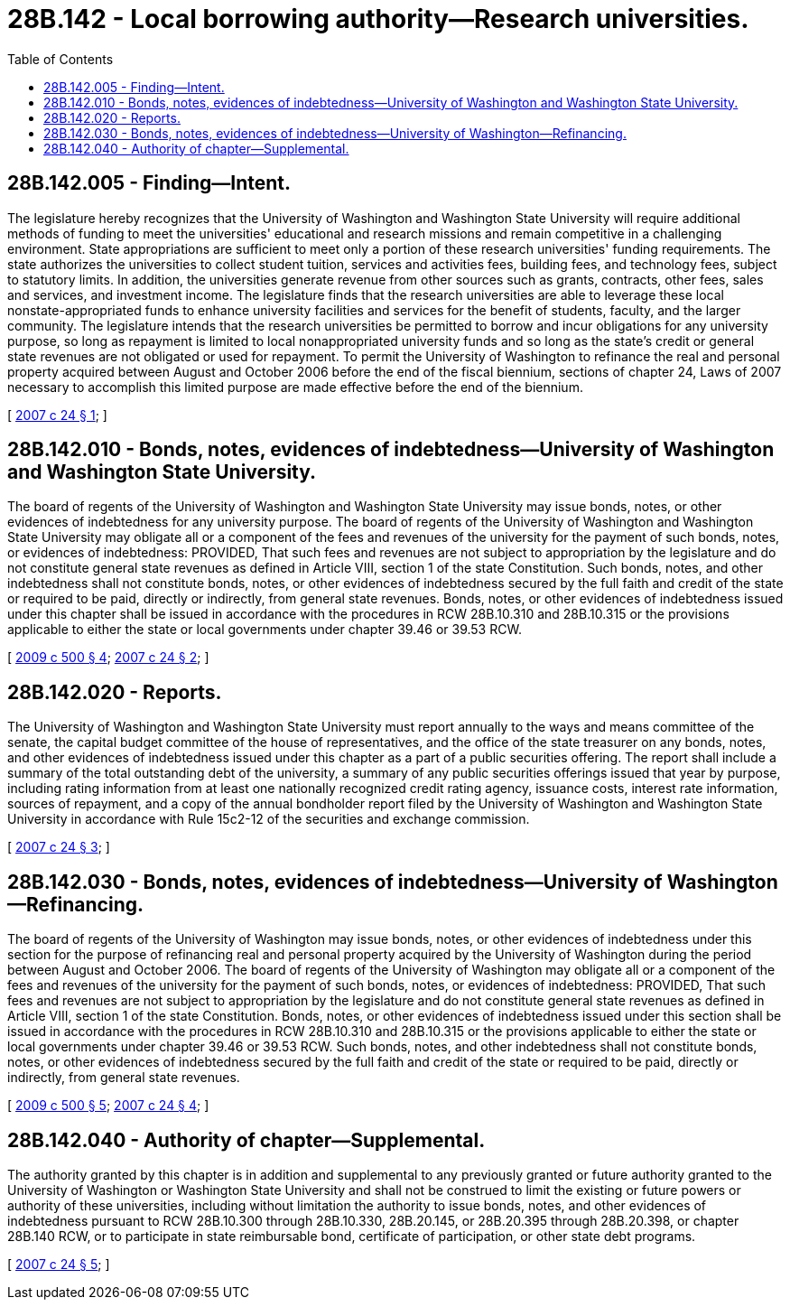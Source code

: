 = 28B.142 - Local borrowing authority—Research universities.
:toc:

== 28B.142.005 - Finding—Intent.
The legislature hereby recognizes that the University of Washington and Washington State University will require additional methods of funding to meet the universities' educational and research missions and remain competitive in a challenging environment. State appropriations are sufficient to meet only a portion of these research universities' funding requirements. The state authorizes the universities to collect student tuition, services and activities fees, building fees, and technology fees, subject to statutory limits. In addition, the universities generate revenue from other sources such as grants, contracts, other fees, sales and services, and investment income. The legislature finds that the research universities are able to leverage these local nonstate-appropriated funds to enhance university facilities and services for the benefit of students, faculty, and the larger community. The legislature intends that the research universities be permitted to borrow and incur obligations for any university purpose, so long as repayment is limited to local nonappropriated university funds and so long as the state's credit or general state revenues are not obligated or used for repayment. To permit the University of Washington to refinance the real and personal property acquired between August and October 2006 before the end of the fiscal biennium, sections of chapter 24, Laws of 2007 necessary to accomplish this limited purpose are made effective before the end of the biennium.

[ http://lawfilesext.leg.wa.gov/biennium/2007-08/Pdf/Bills/Session%20Laws/House/1398-S.SL.pdf?cite=2007%20c%2024%20§%201[2007 c 24 § 1]; ]

== 28B.142.010 - Bonds, notes, evidences of indebtedness—University of Washington and Washington State University.
The board of regents of the University of Washington and Washington State University may issue bonds, notes, or other evidences of indebtedness for any university purpose. The board of regents of the University of Washington and Washington State University may obligate all or a component of the fees and revenues of the university for the payment of such bonds, notes, or evidences of indebtedness: PROVIDED, That such fees and revenues are not subject to appropriation by the legislature and do not constitute general state revenues as defined in Article VIII, section 1 of the state Constitution. Such bonds, notes, and other indebtedness shall not constitute bonds, notes, or other evidences of indebtedness secured by the full faith and credit of the state or required to be paid, directly or indirectly, from general state revenues. Bonds, notes, or other evidences of indebtedness issued under this chapter shall be issued in accordance with the procedures in RCW 28B.10.310 and 28B.10.315 or the provisions applicable to either the state or local governments under chapter 39.46 or 39.53 RCW.

[ http://lawfilesext.leg.wa.gov/biennium/2009-10/Pdf/Bills/Session%20Laws/Senate/5537-S.SL.pdf?cite=2009%20c%20500%20§%204[2009 c 500 § 4]; http://lawfilesext.leg.wa.gov/biennium/2007-08/Pdf/Bills/Session%20Laws/House/1398-S.SL.pdf?cite=2007%20c%2024%20§%202[2007 c 24 § 2]; ]

== 28B.142.020 - Reports.
The University of Washington and Washington State University must report annually to the ways and means committee of the senate, the capital budget committee of the house of representatives, and the office of the state treasurer on any bonds, notes, and other evidences of indebtedness issued under this chapter as a part of a public securities offering. The report shall include a summary of the total outstanding debt of the university, a summary of any public securities offerings issued that year by purpose, including rating information from at least one nationally recognized credit rating agency, issuance costs, interest rate information, sources of repayment, and a copy of the annual bondholder report filed by the University of Washington and Washington State University in accordance with Rule 15c2-12 of the securities and exchange commission.

[ http://lawfilesext.leg.wa.gov/biennium/2007-08/Pdf/Bills/Session%20Laws/House/1398-S.SL.pdf?cite=2007%20c%2024%20§%203[2007 c 24 § 3]; ]

== 28B.142.030 - Bonds, notes, evidences of indebtedness—University of Washington—Refinancing.
The board of regents of the University of Washington may issue bonds, notes, or other evidences of indebtedness under this section for the purpose of refinancing real and personal property acquired by the University of Washington during the period between August and October 2006. The board of regents of the University of Washington may obligate all or a component of the fees and revenues of the university for the payment of such bonds, notes, or evidences of indebtedness: PROVIDED, That such fees and revenues are not subject to appropriation by the legislature and do not constitute general state revenues as defined in Article VIII, section 1 of the state Constitution. Bonds, notes, or other evidences of indebtedness issued under this section shall be issued in accordance with the procedures in RCW 28B.10.310 and 28B.10.315 or the provisions applicable to either the state or local governments under chapter 39.46 or 39.53 RCW. Such bonds, notes, and other indebtedness shall not constitute bonds, notes, or other evidences of indebtedness secured by the full faith and credit of the state or required to be paid, directly or indirectly, from general state revenues.

[ http://lawfilesext.leg.wa.gov/biennium/2009-10/Pdf/Bills/Session%20Laws/Senate/5537-S.SL.pdf?cite=2009%20c%20500%20§%205[2009 c 500 § 5]; http://lawfilesext.leg.wa.gov/biennium/2007-08/Pdf/Bills/Session%20Laws/House/1398-S.SL.pdf?cite=2007%20c%2024%20§%204[2007 c 24 § 4]; ]

== 28B.142.040 - Authority of chapter—Supplemental.
The authority granted by this chapter is in addition and supplemental to any previously granted or future authority granted to the University of Washington or Washington State University and shall not be construed to limit the existing or future powers or authority of these universities, including without limitation the authority to issue bonds, notes, and other evidences of indebtedness pursuant to RCW 28B.10.300 through 28B.10.330, 28B.20.145, or 28B.20.395 through 28B.20.398, or chapter 28B.140 RCW, or to participate in state reimbursable bond, certificate of participation, or other state debt programs.

[ http://lawfilesext.leg.wa.gov/biennium/2007-08/Pdf/Bills/Session%20Laws/House/1398-S.SL.pdf?cite=2007%20c%2024%20§%205[2007 c 24 § 5]; ]

